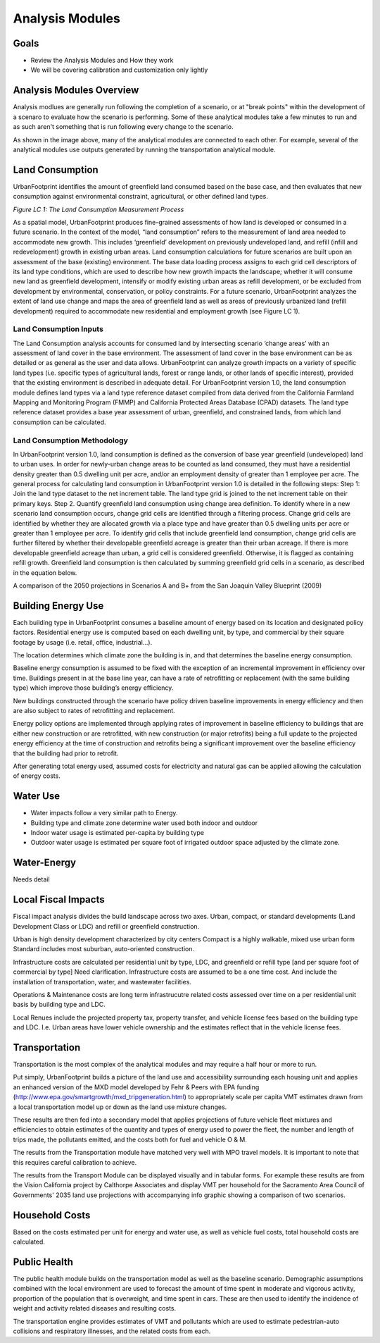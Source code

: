 Analysis Modules
================

Goals
-----
* Review the Analysis Modules and How they work
* We will be covering calibration and customization only lightly

Analysis Modules Overview
-------------------------

.. image:: graphics/AnalysisModules_overview.png

Analysis modlues are generally run following the completion of a scenario, or at "break points" within the development of a scenaro to evaluate how the scenario is performing. Some of these analytical modules take a few minutes to run and as such aren't something that is run following every change to the scenario.

As shown in the image above, many of the analytical modules are connected to each other. For example, several of the analytical modules use outputs generated by running the transportation analytical module. 


Land Consumption
----------------

UrbanFootprint identifies the amount of greenfield land consumed based on the base case, and then evaluates that new consumption against environmental constraint, agricultural, or other defined land types.

*Figure LC 1: The Land Consumption Measurement Process*

.. image:: graphics/AM_LandConsumption.png

As a spatial model, UrbanFootprint produces fine-grained assessments of how land is developed or consumed in a future scenario. In the context of the model, “land consumption” refers to the
measurement of land area needed to accommodate new growth. This includes ‘greenfield’ development on previously undeveloped land, and refill (infill and redevelopment) growth in existing urban areas.
Land consumption calculations for future scenarios are built upon an assessment of the base (existing) environment. The base data loading process assigns to each grid cell descriptors of its land type
conditions, which are used to describe how new growth impacts the landscape; whether it will consume new land as greenfield development, intensify or modify existing urban areas as refill development, or
be excluded from development by environmental, conservation, or policy constraints. For a future scenario, UrbanFootprint analyzes the extent of land use change and maps the area of greenfield land as
well as areas of previously urbanized land (refill development) required to accommodate new residential and employment growth (see Figure LC 1).



Land Consumption Inputs
+++++++++++++++++++++++

The Land Consumption analysis accounts for consumed land by intersecting scenario ‘change areas’ with  an assessment of land cover in the base environment. The assessment of land cover in the base  environment can be as detailed or as general as the user and data allows. UrbanFootprint can analyze  growth impacts on a variety of specific land types (i.e. specific types of agricultural lands, forest or range  lands, or other lands of specific interest), provided that the existing environment is described in  adequate detail. For UrbanFootprint version 1.0, the land consumption module defines land types via a  land type reference dataset compiled from data derived from the California Farmland Mapping and  Monitoring Program (FMMP) and California Protected Areas Database (CPAD) datasets. The land type  reference dataset provides a base year assessment of urban, greenfield, and constrained lands, from  which land consumption can be calculated.

Land Consumption Methodology
++++++++++++++++++++++++++++

In UrbanFootprint version 1.0, land consumption is defined as the conversion of base year greenfield (undeveloped) land to urban uses. In order for newly-urban change areas to be counted as land  consumed, they must have a residential density greater than 0.5 dwelling unit per acre, and/or an  employment density of greater than 1 employee per acre.  The general process for calculating land consumption in UrbanFootprint version 1.0 is detailed in the  following steps:  Step 1: Join the land type dataset to the net increment table. The land type grid is joined to the net  increment table on their primary keys.  Step 2. Quantify greenfield land consumption using change area definition. To identify where in a new  scenario land consumption occurs, change grid cells are identified through a filtering process. Change  grid cells are identified by whether they are allocated growth via a place type and have greater than 0.5  dwelling units per acre or greater than 1 employee per acre. To identify grid cells that include greenfield  land consumption, change grid cells are further filtered by whether their developable greenfield acreage  is greater than their urban acreage. If there is more developable greenfield acreage than urban, a grid  cell is considered greenfield. Otherwise, it is flagged as containing refill growth. Greenfield land  consumption is then calculated by summing greenfield grid cells in a scenario, as described in the equation below.



.. image:: graphics/SJVExample.png

A comparison of the 2050 projections in Scenarios A and B+ from the San Joaquin Valley Blueprint (2009)




Building Energy Use
-------------------

.. image:: graphics/AM_BuildingEnergy.png

Each building type in UrbanFootprint consumes a baseline amount of energy based on its location and designated policy factors.  Residential energy use is computed based on each dwelling unit, by type, and commercial by their square footage by usage (i.e. retail, office, industrial…).

The location determines which climate zone the building is in, and that determines the baseline energy consumption. 

Baseline energy consumption is assumed to be fixed with the exception of an incremental improvement in efficiency over time.  Buildings present in at the base line year, can have a rate of retrofitting or replacement (with the same building type) which improve those building’s energy efficiency.

New buildings constructed through the scenario have policy driven baseline improvements in energy efficiency and then are also subject to rates of retrofitting and replacement. 

Energy policy options are implemented through applying rates of improvement in baseline efficiency to buildings that are either new construction or are retrofitted, with new construction (or major retrofits) being a full update to the projected energy efficiency at the time of construction and retrofits being a significant improvement over the baseline efficiency that the building had prior to retrofit.

After generating total energy used, assumed costs for electricity and natural gas can be applied allowing the calculation of energy costs.

.. image:: graphics/SACOG_BuildingEnergy.png

Water Use
---------

* Water impacts follow a very similar path to Energy.
* Building type and climate zone determine water used both indoor and outdoor
* Indoor water usage is estimated per-capita by building type
* Outdoor water usage is estimated per square foot of irrigated outdoor space adjusted by the climate zone. 

Water-Energy
------------

Needs detail

Local Fiscal Impacts
--------------------

.. image:: graphics/AM_LocalFiscal.png
	:align: left
	:width: 300 px



Fiscal impact analysis divides the build landscape across two axes. Urban, compact, or standard developments (Land Development Class or LDC) and refill or greenfield construction.

.. image:: graphics/AM_LocalFiscal2.png
	:align: right
	:width: 200 px

Urban is high density development characterized by city centers
Compact is a highly walkable, mixed use urban form
Standard includes most suburban, auto-oriented construction.
 
Infrastructure costs are calculated per residential unit by type, LDC, and greenfield or refill type  [and per square foot of commercial by type] Need clarification. Infrastructure costs are assumed to be a one time cost. And include the installation of transportation, water, and wastewater facilities.

Operations & Maintenance costs are long term infrastrucutre related costs assessed over time on a per residential unit basis by building type and LDC. 

Local Renues include the projected property tax, property transfer, and vehicle license fees based on the building type and LDC. I.e. Urban areas have lower vehicle ownership and the estimates reflect that in the vehicle license fees. 

Transportation
--------------

.. image:: graphics/AM_Transportation.png

Transportation is the most complex of the analytical modules and may require a half hour or more to run. 

Put simply, UrbanFootprint builds a picture of the land use and accessibility surrounding each housing unit and applies an enhanced version of the MXD model developed by Fehr & Peers with EPA funding (http://www.epa.gov/smartgrowth/mxd_tripgeneration.html) to appropriately scale per capita VMT estimates drawn from a local transportation model up or down as the land use mixture changes. 

These results are then fed into a secondary model that applies projections of future vehicle fleet mixtures and efficiencies to obtain estimates of the quantity and types of energy used to power the fleet, the number and length of trips made, the pollutants emitted, and the costs both for fuel and vehicle O & M.

The results from the Transportation module have matched very well with MPO travel models. It is important to note that this requires careful calibration to achieve.

.. image:: graphics/TransportValidation.png

The results from the Transport Module can be displayed visually and in tabular forms. For example these results are from the Vision California project by Calthorpe Associates and display VMT per household for the Sacramento Area Council of Governments' 2035 land use projections with accompanying info graphic showing a comparison of two scenarios.

.. image:: graphics/TransportSACOG2035.jpg

.. image:: graphics/TransportEngine1.png

Household Costs
---------------

.. image:: graphics/AM_HouseholdCosts.png

Based on the costs estimated per unit for energy and water use, as well as vehicle fuel costs, total household costs are calculated.

Public Health
-------------

.. image:: graphics/AM_PublicHealth.png

The public health module builds on the transportation model as well as the baseline scenario.  Demographic assumptions combined with the local environment are used to forecast the amount of time spent in moderate and vigorous activity, proportion of the population that is overweight, and time spent in cars. These are then used to identify the incidence of weight and activity related diseases and resulting costs.

The transportation engine provides estimates of VMT and pollutants which are used to estimate pedestrian-auto collisions and respiratory illnesses, and the related costs from each.



